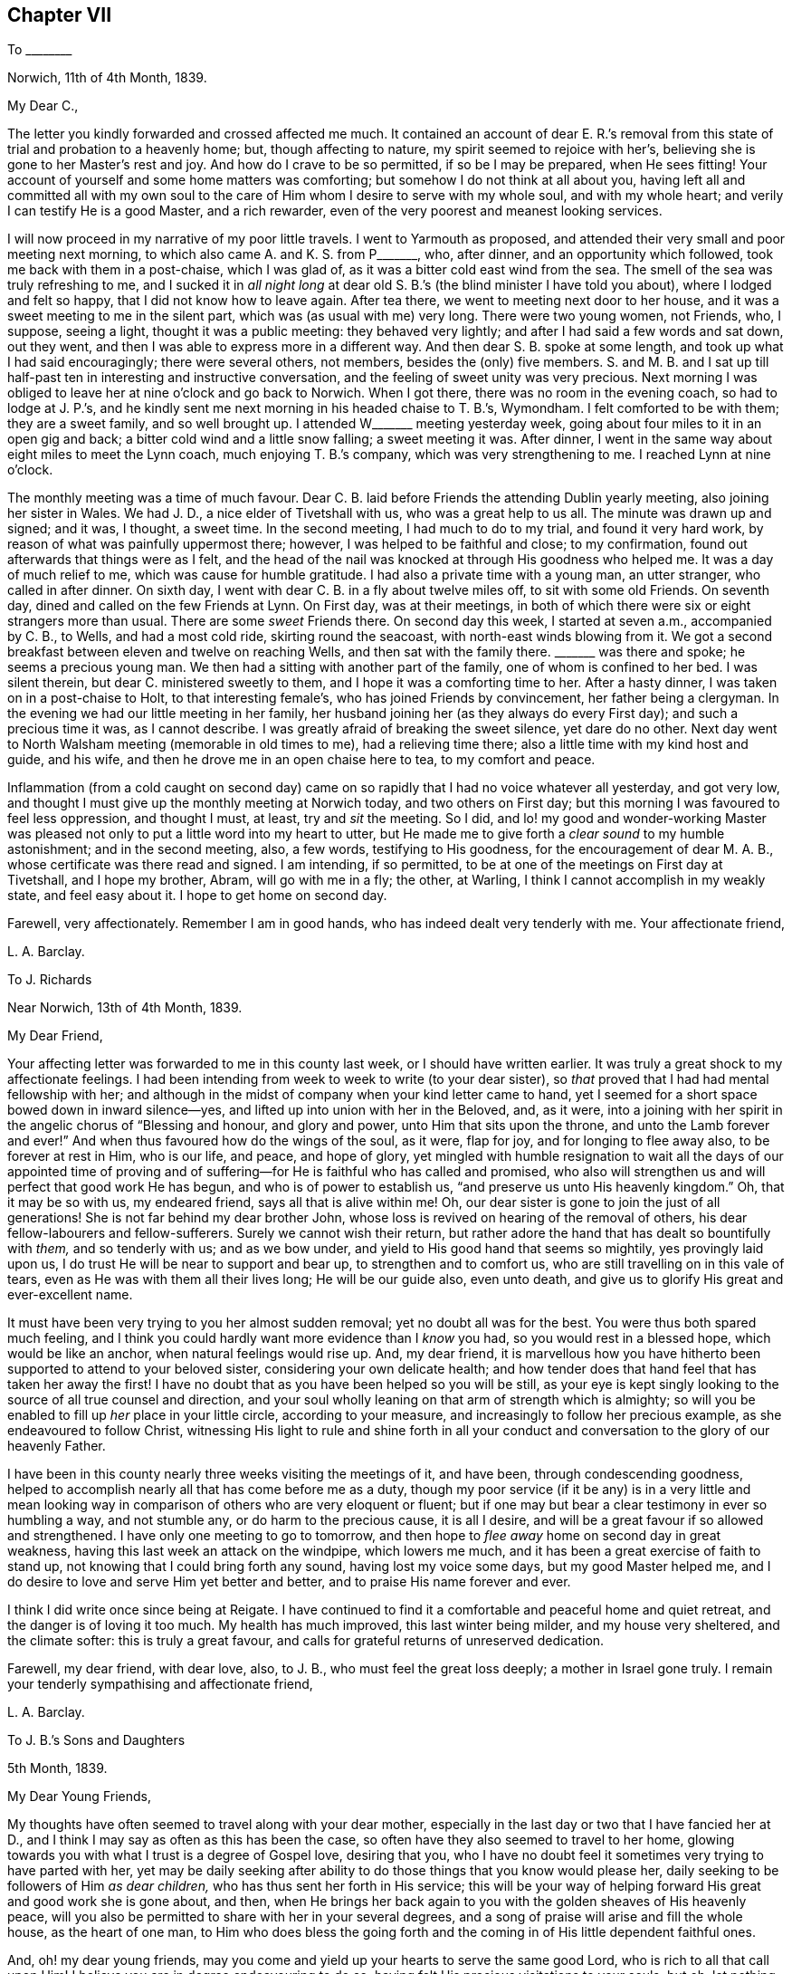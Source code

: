 == Chapter VII

[.letter-heading]
To +++________+++

[.signed-section-context-open]
Norwich, 11th of 4th Month, 1839.

[.salutation]
My Dear C.,

The letter you kindly forwarded and crossed affected me much.
It contained an account of dear E. R.`'s removal from this
state of trial and probation to a heavenly home;
but, though affecting to nature, my spirit seemed to rejoice with her`'s,
believing she is gone to her Master`'s rest and joy.
And how do I crave to be so permitted, if so be I may be prepared, when He sees fitting!
Your account of yourself and some home matters was comforting;
but somehow I do not think at all about you,
having left all and committed all with my own soul to the
care of Him whom I desire to serve with my whole soul,
and with my whole heart; and verily I can testify He is a good Master,
and a rich rewarder, even of the very poorest and meanest looking services.

I will now proceed in my narrative of my poor little travels.
I went to Yarmouth as proposed,
and attended their very small and poor meeting next morning,
to which also came A. and K. S. from P+++_______+++, who, after dinner,
and an opportunity which followed, took me back with them in a post-chaise,
which I was glad of, as it was a bitter cold east wind from the sea.
The smell of the sea was truly refreshing to me,
and I sucked it in _all night long_ at dear old S.
B.`'s (the blind minister I have told you about),
where I lodged and felt so happy, that I did not know how to leave again.
After tea there, we went to meeting next door to her house,
and it was a sweet meeting to me in the silent part,
which was (as usual with me) very long.
There were two young women, not Friends, who, I suppose, seeing a light,
thought it was a public meeting: they behaved very lightly;
and after I had said a few words and sat down, out they went,
and then I was able to express more in a different way.
And then dear S. B. spoke at some length, and took up what I had said encouragingly;
there were several others, not members, besides the (only) five members.
S+++.+++ and M. B. and I sat up till half-past ten in interesting and instructive conversation,
and the feeling of sweet unity was very precious.
Next morning I was obliged to leave her at nine o`'clock and go back to Norwich.
When I got there, there was no room in the evening coach, so had to lodge at J. P.`'s,
and he kindly sent me next morning in his headed chaise to T. B.`'s, Wymondham.
I felt comforted to be with them; they are a sweet family, and so well brought up.
I attended W+++_______+++ meeting yesterday week,
going about four miles to it in an open gig and back;
a bitter cold wind and a little snow falling; a sweet meeting it was.
After dinner, I went in the same way about eight miles to meet the Lynn coach,
much enjoying T. B.`'s company, which was very strengthening to me.
I reached Lynn at nine o`'clock.

The monthly meeting was a time of much favour.
Dear C. B. laid before Friends the attending Dublin yearly meeting,
also joining her sister in Wales.
We had J. D., a nice elder of Tivetshall with us, who was a great help to us all.
The minute was drawn up and signed; and it was, I thought, a sweet time.
In the second meeting, I had much to do to my trial, and found it very hard work,
by reason of what was painfully uppermost there; however,
I was helped to be faithful and close; to my confirmation,
found out afterwards that things were as I felt,
and the head of the nail was knocked at through His goodness who helped me.
It was a day of much relief to me, which was cause for humble gratitude.
I had also a private time with a young man, an utter stranger, who called in after dinner.
On sixth day, I went with dear C. B. in a fly about twelve miles off,
to sit with some old Friends.
On seventh day, dined and called on the few Friends at Lynn.
On First day, was at their meetings,
in both of which there were six or eight strangers more than usual.
There are some _sweet_ Friends there.
On second day this week, I started at seven a.m., accompanied by C. B., to Wells,
and had a most cold ride, skirting round the seacoast,
with north-east winds blowing from it.
We got a second breakfast between eleven and twelve on reaching Wells,
and then sat with the family there.
+++_______+++ was there and spoke; he seems a precious young man.
We then had a sitting with another part of the family, one of whom is confined to her bed.
I was silent therein, but dear C. ministered sweetly to them,
and I hope it was a comforting time to her.
After a hasty dinner, I was taken on in a post-chaise to Holt,
to that interesting female`'s, who has joined Friends by convincement,
her father being a clergyman.
In the evening we had our little meeting in her family,
her husband joining her (as they always do every First day);
and such a precious time it was, as I cannot describe.
I was greatly afraid of breaking the sweet silence, yet dare do no other.
Next day went to North Walsham meeting (memorable in old times to me),
had a relieving time there; also a little time with my kind host and guide, and his wife,
and then he drove me in an open chaise here to tea, to my comfort and peace.

Inflammation (from a cold caught on second day) came on
so rapidly that I had no voice whatever all yesterday,
and got very low, and thought I must give up the monthly meeting at Norwich today,
and two others on First day; but this morning I was favoured to feel less oppression,
and thought I must, at least, try and _sit_ the meeting.
So I did,
and lo! my good and wonder-working Master was pleased
not only to put a little word into my heart to utter,
but He made me to give forth a _clear sound_ to my humble astonishment;
and in the second meeting, also, a few words, testifying to His goodness,
for the encouragement of dear M. A. B., whose certificate was there read and signed.
I am intending, if so permitted, to be at one of the meetings on First day at Tivetshall,
and I hope my brother, Abram, will go with me in a fly; the other, at Warling,
I think I cannot accomplish in my weakly state, and feel easy about it.
I hope to get home on second day.

Farewell, very affectionately.
Remember I am in good hands, who has indeed dealt very tenderly with me.
Your affectionate friend,

[.signed-section-signature]
L+++.+++ A. Barclay.

[.letter-heading]
To J. Richards

[.signed-section-context-open]
Near Norwich, 13th of 4th Month, 1839.

[.salutation]
My Dear Friend,

Your affecting letter was forwarded to me in this county last week,
or I should have written earlier.
It was truly a great shock to my affectionate feelings.
I had been intending from week to week to write (to your dear sister),
so _that_ proved that I had had mental fellowship with her;
and although in the midst of company when your kind letter came to hand,
yet I seemed for a short space bowed down in inward silence--yes,
and lifted up into union with her in the Beloved, and, as it were,
into a joining with her spirit in the angelic chorus of "`Blessing and honour,
and glory and power, unto Him that sits upon the throne,
and unto the Lamb forever and ever!`"
And when thus favoured how do the wings of the soul, as it were, flap for joy,
and for longing to flee away also, to be forever at rest in Him, who is our life,
and peace, and hope of glory,
yet mingled with humble resignation to wait all the days of our appointed time
of proving and of suffering--for He is faithful who has called and promised,
who also will strengthen us and will perfect that good work He has begun,
and who is of power to establish us, "`and preserve us unto His heavenly kingdom.`"
Oh, that it may be so with us, my endeared friend, says all that is alive within me!
Oh, our dear sister is gone to join the just of all generations!
She is not far behind my dear brother John,
whose loss is revived on hearing of the removal of others,
his dear fellow-labourers and fellow-sufferers.
Surely we cannot wish their return,
but rather adore the hand that has dealt so bountifully with _them,_
and so tenderly with us; and as we bow under,
and yield to His good hand that seems so mightily, yes provingly laid upon us,
I do trust He will be near to support and bear up, to strengthen and to comfort us,
who are still travelling on in this vale of tears,
even as He was with them all their lives long; He will be our guide also,
even unto death, and give us to glorify His great and ever-excellent name.

It must have been very trying to you her almost sudden removal;
yet no doubt all was for the best.
You were thus both spared much feeling,
and I think you could hardly want more evidence than I _know_ you had,
so you would rest in a blessed hope, which would be like an anchor,
when natural feelings would rise up.
And, my dear friend,
it is marvellous how you have hitherto been supported to attend to your beloved sister,
considering your own delicate health;
and how tender does that hand feel that has taken her away the first!
I have no doubt that as you have been helped so you will be still,
as your eye is kept singly looking to the source of all true counsel and direction,
and your soul wholly leaning on that arm of strength which is almighty;
so will you be enabled to fill up _her_ place in your little circle,
according to your measure, and increasingly to follow her precious example,
as she endeavoured to follow Christ,
witnessing His light to rule and shine forth in all your
conduct and conversation to the glory of our heavenly Father.

I have been in this county nearly three weeks visiting the meetings of it, and have been,
through condescending goodness,
helped to accomplish nearly all that has come before me as a duty,
though my poor service (if it be any) is in a very little and mean
looking way in comparison of others who are very eloquent or fluent;
but if one may but bear a clear testimony in ever so humbling a way, and not stumble any,
or do harm to the precious cause, it is all I desire,
and will be a great favour if so allowed and strengthened.
I have only one meeting to go to tomorrow,
and then hope to _flee away_ home on second day in great weakness,
having this last week an attack on the windpipe, which lowers me much,
and it has been a great exercise of faith to stand up,
not knowing that I could bring forth any sound, having lost my voice some days,
but my good Master helped me,
and I do desire to love and serve Him yet better and better,
and to praise His name forever and ever.

I think I did write once since being at Reigate.
I have continued to find it a comfortable and peaceful home and quiet retreat,
and the danger is of loving it too much.
My health has much improved, this last winter being milder, and my house very sheltered,
and the climate softer: this is truly a great favour,
and calls for grateful returns of unreserved dedication.

Farewell, my dear friend, with dear love, also, to J. B.,
who must feel the great loss deeply; a mother in Israel gone truly.
I remain your tenderly sympathising and affectionate friend,

[.signed-section-signature]
L+++.+++ A. Barclay.

[.letter-heading]
To J. B.`'s Sons and Daughters

[.signed-section-context-open]
5th Month, 1839.

[.salutation]
My Dear Young Friends,

My thoughts have often seemed to travel along with your dear mother,
especially in the last day or two that I have fancied her at D.,
and I think I may say as often as this has been the case,
so often have they also seemed to travel to her home,
glowing towards you with what I trust is a degree of Gospel love, desiring that you,
who I have no doubt feel it sometimes very trying to have parted with her,
yet may be daily seeking after ability to do those things that you know would please her,
daily seeking to be followers of Him _as dear children,_
who has thus sent her forth in His service;
this will be your way of helping forward His great and good work she is gone about,
and then,
when He brings her back again to you with the golden sheaves of His heavenly peace,
will you also be permitted to share with her in your several degrees,
and a song of praise will arise and fill the whole house, as the heart of one man,
to Him who does bless the going forth and the coming
in of His little dependent faithful ones.

And, oh! my dear young friends,
may you come and yield up your hearts to serve the same good Lord,
who is rich to all that call upon Him!
I believe you are in degree endeavouring to do so,
having felt His precious visitations to your souls; but oh,
let nothing as you grow older hinder your following on to know still more
and more of His precious ways and excellent dealings with you,
even by implicit obedience to one little glimmering of His heavenly light after another,
unfolding to you one little thing after another that is contrary to His purity,
and is of the darkness,
and showing you the clear path of self-denial in peace and safety;
and as you are thus willing as dear obedient children to follow the Lord,
sacrificing your own wills in one little thing after another,
so you will come to know more and more of His precious goodness and His mighty power.
His goings forth in your souls will be prepared as the morning,
with increasing light and strength,
and the returning incomes of His love to your souls
will be as the former and latter rain in their season,
bringing freshness and fruitfulness with them.
Oh, then, my dear young friends,
how does the language again revive towards you as when with you, "`Hearken, oh daughter,
and incline your ear; forget also your own people and your father`'s house,
so shall the king greatly desire your beauty; for He is your Lord, worship Him!`"
This may be applied to sons and daughters, for the Church is called the Lamb`'s bride.
Oh! hearken diligently to the voice of your dear Saviour speaking inwardly in your souls;
incline your ear to His sweet yet piercing words there,
forsake all that He requires you to part with--yes, even forget it,
though it be dear to you as your very home; for He should be your only Lord,
and your whole heart and worship should be given to Him.
Start not away from His holy yoke; rather draw it close about your necks.
Love His chains, the restraints of His blessed Spirit; be not ashamed of them,
let them shine conspicuously as your brightest ornaments in all that you do or say.
Let His law be your delight, His testimonies your heritage,
the judgments of His Spirit more desirable than much fine gold--yes,
sweeter than honey to your mouth.
Thus shall His wisdom and His grace be as a crown of glory,
and as an ornament of gold upon your heads;
and He will accept the beauty that He puts upon you, and the meek, quiet,
and subjected spirit that is of and from Himself, and is of great price in His sight,
and you shall be His forever and ever.
Oh! then,
hearken unto Him and incline your ear more and more--hear and your souls shall live,
and He will make an everlasting covenant with you that shall not be broken,
even the sure mercies of David, and He will betroth you unto Himself forever.

Farewell, my dear young friends, in that love which many miles of distance cannot quench.
Show this to L. B. and her brother, with my dear love,
for my affectionate solicitude extends to them as well as to you,
that nothing may nip the opening bud,
but rather desiring that it may be more and more
expanded to the genial rays of the Sun of Righteousness,
that more abundant ability may be thereby received to blossom in the beauty thereof,
and to bring forth fruit to the praise of the great and good Husbandman,
who does indeed bestow much tender labour both inwardly and outwardly.

[.signed-section-signature]
L+++.+++ A. Barclay.

[.letter-heading]
To J. R.

[.signed-section-context-open]
London, 30th of 5th Month, 1839.

[.salutation]
My Dear Friend,

I have very often thought of you and of your great loss since I last wrote you,
as also of her who is gone home,
and it has been very sweet to remember her and the last
_sweet_ reading we had together in her chamber at Marazion.
Oh!
I shall not forget the many sweet times we were favoured
with together there in my last visit to you,
and the near unity I enjoyed with her.
How comforting it is to reflect that this precious
unity and fellowship is not dissolved by death!
Oh, let us travel on after a growth and increase in it,
since we have been favoured to taste a little of it,
and of the exceeding graciousness of the Lord.
Oh, come, and let us more and more "`walk in the light of the Lord.`"
I am very often reminded of her (and you also), and speak of her sweet example,
as wherever I go I take with me that nice neat work-bag she made for me.

I trust, my dear friend,
that "`as your days so will be the strength`" mercifully handed you,
even at the very moment you most need it.
It will be a pleasure to try and make up her loss towards your dear nieces,
and your hand will gradually get into the good work, though now it seems formidable,
and it will divert you from dwelling unprofitably on your bereavement and solitude;
lead you to look continually upwards, and the more we do so the better,
though it be even by pinching times of trial;
for man`'s extremity is God`'s rich and blessed opportunity for
the display of His wonderful goodness and His mighty power,
and how exact and precious is His help then!
Thus we grow, and our experience is enlarged even in these troublous times--our love,
and our humble gratitude,
and our confiding trust are increased--and the continual
language of our heart and conduct will necessarily be,
"`Let the Lord be magnified.`"

Since I last wrote, I have been very ill; but, through mercy, was raised up again,
and helped along to visit the families in my own monthly meeting,
directly I got home from Norfolk, to my unspeakable relief and comfort,
having had it at heart the last nine months.
Praised be the Lord forever,
who makes a way for His poor creatures where they can see none,
and enables them to set up their Ebenezer to His praise!

This yearly meeting has been a favoured time,
though not without much trial and deep suffering.
Most insidious the enemy`'s baits are to deceive even the elect;
but there is a little Babe of immortal birth to which all is clear and open.
The select meetings were very comforting I thought.

Farewell, dear J. Let us look upward, and hope even to the end,
holding fast the beginning of our confidence,
and then surely we shall not be forsaken or forgotten of our Lord.
I remain your truly affectionate friend,

[.signed-section-signature]
L+++.+++ A. Barclay.

[.letter-heading]
To R. Barclay

[.salutation]
My Dear Nephew,

I am rejoiced to hear that you have been strengthened more
fully to show what I believe your heart has long felt,
that your whole desire and highest aim is to be a faithful servant of the Lord,
a devoted follower of Him who was crucified for us,
and whose power will ever crucify us to the world and the things or spirit of it.
I say strengthened, for oh! how unable are we to do the least good thing of ourselves;
how does our weakness, and the reasonings which the enemy suggests,
continually rise up to oppose this good work, this tender desire to be the Lord`'s only,
the Lord`'s wholly; but gracious is He and merciful, pitying our weakness,
and holding out His hand of help at the needful moment,
assuring us that it is He that we feel touching and drawing, and making us willing;
therefore we need not be afraid, only believe in His power and He will hold us,
as by the right hand; follow Him in simplicity,
and He will give us according to the desire which
His goodness and love have raised in our heart,
enabling us to make covenant with Him, even by sacrifice;
for these are His precious ones,
whom He is redeeming more and more to Himself that He may bless them.
And I believe He has graciously accepted your burnt sacrifice,
and the peace-giving smile of His countenance (even if it be only
at moments lifted up on you) will put a most precious joy,
yes, a song of praise, into your heart, and animate you more and more to lean on Him,
and cleave to Him with full purpose of heart.
Oh, then, cleave to His power, which alone began any good work in you,
and which alone can carry it on and preserve it.
"`Wait on the Lord and keep His way,`" wait daily for His humbling, His melting,
His strengthening, and His anointing afresh;
and keep to what you know and feel to be of Him,
all His commands and restraints and tender leadings, "`so shall you dwell in the land,
and verily you shall be fed.`"
Thus keeping His way and walking in His light,
you shall be fed with food convenient from day to day,
you shall be enabled to overcome all things;
be given to partake of that blessed fellowship and union
wherein Christ is known to rule over all in our hearts,
and we to reign with Him, and to possess all things in God, of whom, and through whom,
and to whom are all things, to whom be glory forever.
"`He that overcomes shall inherit all things, and I will be his God,
and he shall be my son.`"

[.signed-section-signature]
L+++.+++ A. Barclay.

[.letter-heading]
To +++_______+++

[.signed-section-context-open]
7th Month, 1839.

[.salutation]
My Dear Sister,

In looking at your open kind letter again,
I would encourage you to be faithful to little pointings at all times,
even a few foolish looking words,
for this is the way to gather strength--when you feel the Lord`'s putting forth,
and the woe to attend the withholding; for the more obedient we are,
the better we shall be able to understand His tender voice,
and the more we _shall_ hear it, whereas "`hesitation darkens inspiration.`"
I feel such a very poor weakling of the flock (if of it),
that I fear my experience will hardly be any _help_ to you--but I may own that
so great also is _my_ fear of uttering a word more than what is clearly given,
or of mixing up or patching to anything of my own contriving,
that I believe I have but in very few instances ever expressed
more than what seemed clearly pointed out before standing up;
but, on the contrary, I believe I have often, from fear,
and not keeping sufficiently close or inward to the gift,
failed in obtaining entire relief of that which was the burden committed for expression.
I have believed in reference to myself,
that as greater inwardness is attained and strength permitted,
greater enlargement may be witnessed,
even while speaking--but I desire to be content with the very little that is given,
and so to keep to the power (through holy help) as that I may be preserved from
both the loss (to others and to myself) of withholding more than is fitting,
as well as the snare, the great snare, of mixing in anything of the creature`'s,
or spreading out into many words; and alas! how greatly has this snare spread among us,
and the evils necessarily accompanying,
so that I am often of the belief that many now-a-days will be raised up as living,
powerful ministers, who shall be few in words, but deep in power,
and very often engaged in _silent preaching!_

[.signed-section-signature]
L+++.+++ A. Barclay.

[.letter-heading]
To L. C.

[.signed-section-context-open]
Reigate, 25th of 9th Month, 1839.

[.salutation]
My Dear Friend,

I hope your dear mother has not suffered from the change of residence,
or from the longer walk to meetings, and up hill too!
I am hoping before very long (but this hope is mingled with fear and awe!) to see her,
as perhaps you have heard that I feel constrained to sit in your families,
and was a week before liberated for this awful service.
I hope to get a little crumb of bread and drop of
refreshment in being with your dear and valued mother.
I look to visit the families in Guildford and Godalming next week.
You can not think how very helpful and strengthening was
the company of W. and M. Binns at our monthly meeting.
Oh! it was an exercising day, but, through mercy, I was helped through.

My health is favoured to be middling,
as well as I can expect this very cold and wet season, and considering exercise of mind.
I shall be pleased to hear of your Western journey in your answer,
which I hope to receive very soon; and so hoping you will excuse so hasty a scrawl,
I remain, with kind love to T. and your dear mother and J.,
your sincerely affectionate friend,

[.signed-section-signature]
L+++.+++ A. Barclay.

[.letter-heading]
To +++_______+++

[.signed-section-context-open]
Reigate, 10th Month, 1839.

[.salutation]
My Dear Young Friend,

Since returning home,
I have felt my mind drawn to send you a few lines
in the sincerity and love of a faithful friend.
Having much love for your dear mother,
I can hardly withhold from her son what may be for his welfare.
I felt much concerned for you in considering that you would probably
be much thrown with the young man at +++_______+++`'s. I thought that,
as his parents had left Friends principles, he would be likely to be similarly inclined,
and I feared lest you should be at all warped aside from
what you have been brought up in the belief in,
and which, I believe,
you have felt for yourself in seasons of humbling and tendering favour,
even the inward revelation of the Spirit of Christ,
in and by which He is now to be heard, known, believed in, and obeyed; for the outward,
and shadowy, and preparatory dispensations of Moses, the prophets,
and John the forerunner and baptiser with water, were to pass away,
and Christ the beloved Son was to remain, with this injunction, "`Hear Him.`"

And how is He to be heard, now that He is no more personally with us,
having finished the work given Him to do,
and laid down His precious life a ransom and an acceptable sacrifice unto God for us?
by His blessed Spirit, by which He is ever with us, even to the end of the world,
as He said, "`Lo, I am with you alway,
even unto the end of the world,`" and "`He dwells with you
and shall be in you;`" "`I will not leave you comfortless:
I will come to you,`" that is, in Spirit, by which He knocks at the door of our hearts,
calling to us to open to Him that He may come in and bless us; and when He calls to us,
His voice, though gentle, pierces deep, and His word is with power to enable us to obey,
yes, even to run after Him with sweetness and ease,
parting with and leaving all behind that would draw
us away from Him or a close attention to Him,
the beloved of redeeming souls!
Oh! He is your best friend.
You can never love Him too much, or lean upon Him too much, or seek His company too much.
He will not flatter you in anything that is evil, but will speak the truth to you;
and the more you are obedient to His voice and loves His company and counsel, yes,
and reproofs too, the better you shall understand His speech,
and the more precious will He be to your soul.
Oh!
He will not disappoint your expectations of Him, but will give you wonderful counsel,
excellent lessons, strength to do all He requires,
and grace to help in every time of need.
Therefore, love, and don`'t shrink from the shinings of His light,
the reproofs of His Spirit, for, verily,
that which convinces of and reproves for the evil, if obeyed, will become our Comforter;
but, if despised and neglected, our condemnation and judge, as He declared,
"`He that rejects me, and receives not my words, has one that judges him:
the word that I have spoken, the same shall judge him in the last day.`"^
footnote:[John 12:48]

I would advise you, my dear young friend,
to avoid much association with any whose society you find to lessen your
attention and cleaving to the gentle monitions of the Spirit of Christ;
for they will not in the end prove good friends to you, however agreeable they may seem.
What will the favour and friendship of any be if you lose the peace and favour of God?
Rather may you seek for recreation in instructive reading,
or a meditative walk in the fields, where all around you, if your mind is rightly fixed,
will fill you with innocent enjoyment and sweet praise;
for there is no pleasure or cheerfulness to be compared with that
which proceeds from a peaceful sense of God`'s favour.
There is nothing gloomy in religion; it brings true sweetness and content with it,
supporting under all trials and crowning all other blessings!

[.signed-section-signature]
L+++.+++ A. Barclay.

[.letter-heading]
To +++_______+++

[.signed-section-context-open]
10th Month, 1839.

[.salutation]
My Dear Friend,

Ah! there is a part in us that greatly needs to be
brought down into the stillness of confiding resignation,
into the silence of patient subjection,
to that power which alone began every true work in the heart,
and which alone also can carry it on and preserve it.
Oh! how anxious is this nature in us to know what others think!
What a continual reverting to self on all occasions and in many little ways,
but with apparently very good reasons--for it is thus the enemy conceals his
snares to draw us out of the sweet and _faithful_ simplicity of the little child,
the child that is quieted and weaned of his mother!
But the path of life and safety is for the child of God`'s begetting,
as Isaac Penington says, "`the true knowledge of the way with the walking,`" etc.^
footnote:[See Selections, page 111, down to "`the everlasting inheritance in that.`"]
If we examine ourselves by the light of Christ,
we shall find that self is at the bottom of much in us that looks plausible,
in many instances at the bottom of our discouragements, our fears, our desires,
and our actions.
A few steps fetched in the life and power of God,
in the faith and patience that is of Him,
are much safer and sweeter than a hasty progress in the anxious forward spirit.
Oh! then let us keep back to the life, keep close to the power which crucifies self,
which will bring down that which is high and exalt that which is lowly and childlike,
which will dry up that which is green and spreading,
and cause that which appears to be dry and almost dead to flourish abundantly,
giving us to rejoice in the wonderful works and the
tender dealings of the Lord to us and in us,
whose judgments are unsearchable and His ways past finding out--for of Him,
and through Him, and to Him are all things,
to whom be glory rendered forever and ever by the whole house of the spiritual Israel!

And now farewell, my dear friend.
I hope you will receive this in the dear love in which it is written, and, I may add,
in tender sympathy also, especially with that which is good and tender and living in you,
the strength and deepening and preservation whereof I greatly desire.
And oh!
I trust I do not write as one that has already attained, but as one that has,
both in myself and in others of my dear friends,
seen and felt the enemy`'s snares and attempts to crush the life,
and therefore I hope not amiss in testifying thereof,
and of that power which as laid hold of enables to overcome,
and gives to inherit all things.

[.signed-section-signature]
L+++.+++ A. Barclay.

[.letter-heading]
To Hannah Marsh

[.signed-section-context-open]
Reigate, 20th of 11th Month, 1839.

&hellip;And now, my beloved friend and sister, in looking back at our goings forth together,
my soul seems at times melted under a sense of the goodness and mercy that followed
me--mercy towards many weaknesses and goodness condescending still to favour;
it is an unspeakable relief to have been so helped through.
We have been favoured to learn some good lessons together,
which I desire ever to remember and profit by.
I have sometimes thought there is danger, after being so engaged for several weeks,
of getting too much enlarged in words, of getting, as it were,
into _shallower_ and more _spreading water;_ therefore,
as I endeavoured to remember M. Binns`' good advice in going along,
so I desire now to sink down again as into the deeps,
that so I may be favoured with true ability as required
to bring up from there the _one stone_ of memorial.
And now, my dear friend, oh, that we may be preserved living and learning, yes,
learning continually lessons of life, lessons of peace,
and lessons of praise to the great and good Master.

[.signed-section-signature]
L+++.+++ A. Barclay.

[.letter-heading]
To +++_______+++

[.signed-section-context-open]
11th Month, 1839.

[.salutation]
My Dear Friend,

I have felt much exercised on your behalf for some time past,
and as it has revived since the monthly meeting,
I can do no less than express the earnest desire I feel that the matrimonial
step you are about to take may tend not only to your present but eternal welfare.
But, my dear friend, if you come to witness this to be the case,
it must be by its promoting the best life, a growth in the favour of God,
wherein is the life of the soul.
To this end be careful, both before and after its consummation,
to bow your soul daily before the Lord,
that you may know Him to bring all your nature into
pure subjection and humble resignation before Him;
wait upon Him and feel after His melting and quickening power,
that he may _give_ you to desire that He would make
and mold you as He would have you to be in all things,
even His faithful servant and testimony-bearer.
Oh! watch against the selfish wisdom and will, as ever you desire life;
for it will be still deceiving and cheating you of what the Lord would have you to enjoy,
and waits to graciously bestow upon you.
And it is the Lord who alone can bring it all down to nothing,
and He "`will be inquired of to do it,`" and to fill with His heavenly goodness;
therefore, wait continually on Him,
and yield to what you feel of His good power in your heart--shrink not,
but open your heart to what He reveals in you, and when you feel and hear,
obey with your whole heart.
Thus will you witness the house of Saul to grow weaker and weaker,
and the house of David stronger and stronger--the power of an endless life to increase,
and the light thereof to shine brighter and brighter unto the perfect day,
bringing fruitfulness and glory unto God,
and peace and blessedness to yourself and all around you.
Then, indeed, will you be a true helpmeet to dear +++_______+++,
a strengthener and upholder of his hands in all things
the testimony of the Lord`'s blessed Spirit requires,
and not in any way a hindrance or weakener;
then will you be enabled faithfully and uprightly to labour with your own dear family,
as well as become "`a succourer of many`" others,
a faithful "`servant of the Church,`" with good will
doing service as "`to the Lord and not unto men.`"^
footnote:[See Col.
and Ephes.]

[.signed-section-signature]
L+++.+++ A. Barclay.

[.letter-heading]
To +++_______+++

[.signed-section-context-open]
Reigate, 11th Month, 1839.

[.salutation]
My Dear Friend,

In looking over those on whose behalf I have lately felt exercised, I trust,
in Gospel love, you seemed to come before me, as having felt while among you,
a desire to have some of your company separately;
but the way did not appear to open for it, so I thought I would take up my pen, and,
as matter arose, salute you in this way.

Ah! my dear M.,
I believe you have felt the Lord`'s good hand of
power to be laid tenderly upon you from time to time;
you have heard the secret, though piercing, quickening call, "`The Master is come,
and calls for you.`"
Yes, He calls for you to come up nobly in a faithful testimony-bearing for His name,
that you may gather others under His banner of love and power,
and wax more and more valiant for Him the blessed Truth.
Now, oh, what can you do less, seeing His exceeding tenderness and goodness,
than rise up quickly and go forth after Him,
away from all natural feelings that would detain or impede you, that you may be His only,
His wholly--__exactly__ what He would have you to be--His dear faithful servant,
wholly given up to be led about, guided, and governed, and regulated by Him,
your good Lord, the best beloved of all redeemed and redeeming souls.
Oh, yes, who or what can be so dear to you as He is!
Therefore, love nothing so much as Him and His precious law revealed in your heart,
by which He will daily regulate you, and teach you wondrous things,
causing you to understand more and more of His heavenly doctrines,
as you are engaged to be found meditating therein, and walking according thereto,
in all the simplicity and humble dependence of a weaned child.
Oh, how will this precious law, or word nigh in the heart, work mightily in us,
as we shrink not, but yield up ourselves wholly to be formed and operated upon by it,
even to the breaking all the hardness of our natures,
to the bringing down all the highness of our natures,
to the melting the stubbornness thereof, straitening the crookedness,
enlightening the darkness thereof,
and to the exalting of that which is lowly and hidden under all!

Oh, then, my dear friend,
may you and I increasingly bow (even with a holy magnanimity and
resolution of heart) under the working of the Lord`'s mighty,
yet secret power; let Him humble and melt us as He will,
and make us vessels of honour in His house, of what kind soever that may be;
servants of His Church, that He may be glorified in us, by us, and through us.
Some have more to contend with in themselves than others of weakness, or fear, or doubt,
or untowardness; but the Lord`'s power is sufficient for us all,
to bring all down into the blessed and peaceful harmony of subjection to His will,
if we do but yield up unto Him.
Oh, let us love nothing that is of self or the creature (whatever we have a life in,
under whatever plausible pretext) in comparison of Him.
Let all be given up to His good power, and then He will make a way where we can see none;
make hard things easy, and things exceeding bitter to nature, to be most sweet; yes,
make all things subservient to the purpose of His grace,
and fulfill the work of faith with power, to His own praise.
Ah! let not the enemy, in any way, cast you into discouragement, or doubt, or fear;
but sink down, and lie down, as it were, under the hand of your tender God;
wait for Him again and again to touch you, draw you, quicken faith in you,
and help you with a little help from time to time; and then you shall find,
to your unspeakable comfort,
that greater is He that is in you than he that is in the world,
or that works in the selfish nature;
and a song of praise shall live in your heart to Him who is your
tender helper and your shield against all the attempts of the enemy;
your resurrection and your life; yes,
your heart shall be filled with His praise and with His honour all the day long.
So, my dear +++_______+++, may you be faithful, and then I know you will be fruitful,
to the praise of God and to the help of many others,
and you will be blessed and be a blessing.
Surely this, I trust,
temporary indisposition is designed to be a renewal of covenant as at Bethel.

[.signed-section-signature]
L+++.+++ A. Barclay.

[.letter-heading]
To +++_______+++

[.signed-section-context-open]
12th Month, 1839.

[.salutation]
My Dear Friend,

I have felt affectionately and earnestly solicitous on your account
since I heard of your friends acknowledging you (as a minister),
and I fear to withhold the expression of my feeling,
though it is with much fear I attempt it, yet, if we fear a snare for our brother,
and neglect to be sincere and faithful to him, his blood will be required at our hands.
Oh, my dear friend, we need a _weighty,_ and not a light ministry; living substance,
and not mere sound; and this may be the case in few, as well as in many words; therefore,
O let us keep _back_ to the life--keep _out_ of willing, and running, and haste,
and wait patiently that the Spirit may arise _purely_ and _stilly_ in the heart,
which gives perfect evidence and full testimony of itself:
a few steps taken in the life and power of God are much safer and sweeter,
than a hasty progress, in the hasty forward spirit.
Oh, what danger is there of being settled down in a _light-weighted_ ministry,
continually up and doing something; whereas, by abiding in the stillness and patience,
it may be often shown, that what has presented, even with brightness,
is not to be handed to others, but to be dwelt under at home!
And how may the enemy even then bring in a false uneasiness,
as if we had done wrong in withholding, that he might lead us into forwardness.
But in waiting in the patient stillness, and watching to the light of life,
all his wiles will be discovered, and the pure judgment of truth come at,
to our humbling instruction and unspeakable comfort, _whatever_ that judgment may be.

And now, my dear friend,
I hope you will receive these few lines in the dear love in which they are penned,
and which I have ever felt flow towards you and your dear wife.
I may truly say,
I desire the wounding of none--the discouraging of nothing that is living and tender;
but rather that it may be rightly nourished and strengthened, so as to grow healthfully,
and not into a weak or diseased state.

I believe I write under a humbling sense of my own
great weakness and danger of falling every moment.
And how do I desire that I may be thus faithfully
dealt with and watched over by my dear friends;
and more than all, that the Lord, whose faithful minister I desire to be,
would be pleased yet more and more to show me my own weakness and frailty,
to humble and correct me continually as He sees best,
and keep me ever low in His pure fear, and in watchfulness and faithfulness before Him,
all my remaining little day for Him here,
that flesh may be abased and silent before Him forever,--that His blessed
testimony may be exalted and upheld in its own purity and virtue,
and His holy name may be praised, magnified, and glorified over all forever and ever!

[.signed-section-signature]
L+++.+++ A. Barclay.

[.letter-heading]
To +++_______+++.

[.signed-section-context-open]
12th Month, 1839

[.salutation]
My Dear Friend and Cousin,

There is an old saying "`better late then never.`"
Since being with you I have felt much on your behalf,
and though it is now some time since we parted,
yet I believe I had best be sincere in the faithfulness of true love.
I must own I felt your hospitality and great kindness
when under your roof much and gratefully;
but there was a sadness covered my mind in looking round at the house,
and the dear children also, which I did not feel able then to cast off the burden of.
There seemed to me no appearance of self-denial or the simplicity of the truth,
but rather of self-gratification and the worldly spirit.
It felt trying to me in remembrance of your dear parents and the station they occupied.
And it felt trying to me also in the full belief, my dear younger sister, that,
although we know birth-right cannot give possession of the truth,
yet that you have not been without the tender touches of the Lord`'s power,
persuading you away from such things and giving you to admire
consistency and faithfulness in any you have seen so helped;
so I felt sorry that you should in any way be yielding
to the inclinations of nature or the fears of nature,
instead of (by yielding to the drawings of grace)
coming up in the footsteps of the faithful,
answering the pure testimony of Christ`'s blessed Spirit,
both in your own heart and in all around you, and thus be gathering to Him,
and not scattering from Him!
I believe that (whatever they may say to the contrary) much lies
with the mother and mistress of the house in these respects.
It _must_ do so.
Oh! then take care how you in any way weaken the good work, the tender work,
of the Lord in the hearts of your dear partner and eventually of your dear children,
by leading them into the worldly spirit and the gratification of the vain mind,
instead of using a gathering,
strengthening influence to draw and help them out of weakness in
best life! even that life which stands in the favour of God,
and not friendship and conformity with the world!

I know, alas! that there are but few true examples among us,
even in those who are in station, I _grieve_ to say; but oh!
I believe we must not be looking out at others (even the princes of the people),
but must mind the dear Master`'s call,
"`You follow me;`" and I do believe some of us who have been mercifully blessed with
abundance must be willing to make sacrifices even of what we should like very much,
that we may set an example of the simplicity which the Spirit of Christ,
the ever blessed and unchangeable truth, will ever lead into--not I mean,
that we should all be exactly of the same pattern (as I heard dear S. G. once say),
but we _should all_ be in the simplicity of truth, by subjection to the Spirit thereof.
Oh! this is the unity and the beautiful harmony that is greatly needed among us,
even in subjection to Christ`'s Spirit in all things;
for this is the great Gospel ordinance to which we must all submit,
in this Gospel-day of the breaking forth of God`'s
power in the hearts of His children and people.

Oh then, my dear sister,
to the inward law and the inward testimony of God`'s blessed Spirit,
revealed in our hearts, let you and I increasingly give heed,
which will tell us all things that ever we should do,
which will make a nice distinction between that which serves God,
and that which really serves Him not,
but gratifies the vain mind and the worldly spirit in ourselves _and others,_
and therefore serves the enemy of our souls instead of God.
Oh! it will show us the nice and finicking ways, and things that are crept in among us,
the superfluities and the downright ornaments and trimmings,
and it will bring the Lord`'s pure judgment (upon them all),
and it will strengthen us to cut off all these things, and to cast them away,
as not of God nor pleasing Him,
(for as W. P. says) with light and sight comes strength to follow as the light leads.
And then, I believe, as we are engaged to cut off all our superfluities and ornaments,
like the Israelites of old, through the operation of that leaven or Spirit,
that works mightily both within and without,
then the Lord would show some of us what further
He would do with us in His Church and family,
for the honour of His great name,
and for the gathering of others under His holy banner of love and power!
Oh! then, my beloved cousin,
let us look to it lest we be robbing the Church of faithful servants,
robbing God of His glory, and robbing ourselves of His blessed peace!
Farewell, from your very sincere friend and cousin,

[.signed-section-signature]
L+++.+++ A. Barclay.

[.letter-heading]
To +++_______+++

[.signed-section-context-open]
12th Month, 1839.

[.salutation]
My Dear Friend,

My mind seemed brought into an exercise and earnest desire yesterday,
in our little retirement after breakfast,
that I might be faithful in that little portion of service allotted me while hereaway,
whether it be to "`warn the unruly, to comfort the feeble-minded,
or to support the weak`"--and under this feeling of resignedness, you, my dear friend,
were brought before me in near love and unity,
and a desire seemed raised in me that you might be encouraged to increasing
faithfulness in doing what your hands may find to do for our good Lord,
for the advancement of His precious cause and kingdom
in your own heart and in the hearts of others.
Oh, my dear friend, it is time for you and me, and some others,
to come forward nobly and simply and show ourselves on the Lord`'s side,
that He may make us valiant for the truth,
and enable us to come up to His "`help against the mighty.`"
We can say that His goodness and mercy have followed us all our lives,
and what shall we _not_ render unto Him of devotedness to His cause and praise to His name!
Oh, let us not in any way look outward at what others may think, say,
or do--"`be not afraid of their faces,`" and "`fear not with their
fear,`" but let us "`sanctify the Lord of hosts Himself,
and let Him be our fear and our dread,`" and then "`He will
be for a sanctuary,`" for us "`a hiding-place and a shield.`"
It is for us above all things else to mind the Master`'s
secret whisperings and smallest pointings,
and then He will undertake for us, make a way for us,
guide us aright and strengthen us to take right steps
in His fear and in obedience to Him.
And how encouraging is the declaration,
that even a mere cup of cold water handed in His name or power,
by which the little good thing in any way may be revived or strengthened,
shall not lose its reward.
And no matter our weakness and foolishness,
if we do but cleave the closer to Him in whom is everlasting strength and wisdom;
it is all the better that we have nothing of our own to lean on,
that no flesh may glory in His sight, that all may be of Him, and for Him,
and to Him forever.

I have believed that there are men and women in our monthly meeting,
who should by this time of day be strong for the Lord and valiant
for His precious cause in their different callings and degrees,
if they were more nobly and simply faithful to what they
have felt and do feel in the secret of their hearts.
And oh! what hinders it from being thus with them,
even honouring the Lord with all their substance, temporally and spiritually,
_and honoured of Him,_ growing in His divine and life-giving favour,
and in fruitfulness and usefulness in His family.
Surely _He_ has not been lacking on His part, time after time, to influence,
to touch and draw, and to lay His tender hand upon them in one way or another;
and oh! may such take heed of robbing Him of His glory, the Church of faithful servants,
and themselves of heavenly peace.
There is a false fear, and diffidence hinders some,
but this must be crucified in us as much as any other natural obstruction--and oh,
if we keep close to the blessed Spirit which touches and draws,
and wait in the stillness thereon, it will arise and make manifest all feelings,
the root of all, and give a perfect evidence and clear testimony of itself,
so that we need not doubt; and if we yield thereunto in the faith, willingness,
and resignation which is of its own begetting, so it will work, or strengthen to,
the obedience, and seal peace to the obedient.

Then let us, my dear friends--for I would affectionately include your dear wife too,
for you are one in my feeling--let us increasingly yield
ourselves up to the tender touches of God`'s hand of power,
which we do often feel to be good upon us, melting our hearts and contriting our spirits,
and raising the fervent desire to be His only, His wholly,
then shall we more and more know the heavenly increase of light, life, strength,
obedience, peace, and praise to Him who has indeed done great things for us.
Holy and reverend is His name!

[.signed-section-signature]
L+++.+++ A. Barclay.

[.letter-heading]
To +++_______+++

[.signed-section-context-open]
Reigate, 21st of 1st Month, 1840.

[.salutation]
My Dear Friend,

I have these last few days been often turning towards you and your dear husband in particular,
and long to know how you fare, and he feels.
Sometimes I have fancied him very low as the prospect of the time
of "`showing unto Israel`" what is upon him draws nigh,
yet I trust he finds, as he has often done, the good hand to be tender upon him,
reviving faith when at a low ebb,
and causing to cleave unto that which has been known and felt of the Divine power,
whereby strength will be received to bring forth
at the right time that which has been begotten,
to the praise of Him who is mighty,
and who still condescends to do great things for His poor, weak, unworthy little ones,
ordaining strength and praise even out of their mouths!
I shall be much interested in hearing of your monthly meeting on fifth day.

And, my dear sister, I have much unity with your attending on your dear +++_______+++,
and I earnestly crave, as far as enabled,
that you may be preserved in your stepping along in the simplicity, watchfulness,
and retiredness of the truth, that by a close keeping, and a simple looking and feeling,
you may be instrumental to open the door as it were--and that,
when it is closing in the Divine fear and power,
you may be assistant (by your spirit) in keeping it so,
lest anything should creep in and scatter,
or steal away that which has been in mercy left with the visited.
Thus will the Lord`'s pure fear be predominant, the Lord`'s power do all,
have dominion over all, and the praise of all.
I hope I have not done amiss in penning thus what seemed to arise,
I trust under a humble sense of my own childishness,
and in the feeling of near and dear love to all who
love and serve the precious cause as you do;
and oh, my beloved friend, let us, as put into our hearts,
breathe for one another`'s help, strength, and preservation,
for indeed we have great need of all the feeling and sympathy and
prayers one of another--but your poor friend more than all.
Perhaps I am particularly alive to this subject (the snares
and the weakness attending the honour of the cause,
and the awfulness of the vocation) just now;
and how do I desire that it may more and more continually be brought before me,
lest I should err from the right and pure way!

[.signed-section-signature]
L+++.+++ A. Barclay.

[.letter-heading]
To +++_______+++

[.signed-section-context-open]
Reigate, 2nd Month, 1840.

[.salutation]
Dear M.,

I thought I felt a salutation of love to you, your brothers, and H.,
and considering the uncertainty of time, it seemed safest to put pen to paper.
It felt very solemn and instructive to me last First day to sit in dear +++_______+++`'s room,
and the feeling continued for several days, and as I was meditating on the solemn sight,
and was enabled to enter into tender sympathy with you, her dear brothers and sisters,
who are more constantly witnesses of it, and more closely tried by it,
how earnestly did I desire that you also might be
seriously affected and tenderly touched by it,
as no doubt is most mercifully designed by our heavenly Father,
who never afflicts willingly, nor delights to grieve us,
but in compassionate love He touches us in a tender spot,
to arouse us to look to Him who does it, to feel after Him who thus calls to us,
that so we may seek after and find His heavenly favour and peace,
which is better than life or all things here below--yes,
which is the crowning blessing of all outward blessings,
and the life of the soul both here and hereafter!
And whenever I have thought of you and felt for you, which has been,
I would affectionately assure you, very often, how have I desired that you, each of you,
might be increasingly careful never to yield to do anything which at a future day,
when a sick bed and a rolling pillow may be your portion,
might in the least degree bring uneasiness over your mind!

I expect it has been a time of deep searching of heart with dear +++_______+++,
and a great blessing and favour it has been to have such a long time of preparation; but,
my dear friends, it will not do for us to reckon on having such a favour.
We know not how we may be situated, and I have no doubt she feels, as many have,
that the pains and weakness, and gradual wasting of the poor body,
are greatly clogging to the spirit, hindering it from soaring upward to its centre.
How important, how deeply important, then, is it that we should,
while health and vigour are permitted us,
seek earnestly and diligently to have our spirits wound up for heaven,
attuned to the unceasing anthem there of "`Your will be done!`"--for
unless we are thus prepared and clothed with heavenly dispositions,
heaven would be no happy place to us,
the harmony thereof would be discordant and disgusting to us,
neither could we join in the angelic anthem!
And oh, my beloved young friends, if you ask how may we come to this happy experience,
or who is sufficient to bring it about in us, the answer in my heart is,
"`None but Christ, none but Christ, who has all power!`"
He has the key of David,
whereby he can wind up our spirits and attune them
to the pure worship and holy praise of heaven;
and this key is His blessed Spirit,
whereby He touches our inmost soul and turns His tender hand upon us,
for the very purpose of this most glorious and blessed end.
Oh! then let us yield ourselves in submission to His Holy
Spirit--let us give ourselves to the touches of His power,
to the turnings and drawings of His good hand, at all times and in every respect,
and then He will not fail to do great and mighty things for us and in us,
to the perfecting His good and gracious work in us,
that He may present us and confess us to His Father and our Father,
as His own dear redeemed ones.
And such shall be accepted in Him the beloved, and their unceasing song shall be,
"`Worthy is the Lamb that was slain, to receive power, and riches, and wisdom,
and strength, and honour, and glory, and blessing; and blessing, and honour, and glory,
and power, be unto Him that sits upon the throne, and unto the Lamb forever and ever!`"

Earnestly desiring that we may let nothing hinder
us from pressing after this most blessed experience,
from so running as that we may be mercifully favoured to obtain this most rich prize,
I remain my dear friends, your sincere and affectionate friend,

[.signed-section-signature]
L+++.+++ A. Barclay.

[.letter-heading]
To W. E.

[.signed-section-context-open]
Reigate, 2nd Month, 1840.

[.salutation]
My Dear Friend,

Your visit was pleasant and animating last week,
as it always is to meet with any whose eyes have been mercifully
anointed to see the beauty and blessing that there is in the truth,
even in the spiritual kingdom and government of the Lord Jesus Christ;
and who have in measure been brought and are more
and more bringing into the participation thereof,
through a willingness graciously wrought in them,
to sell all that is near and dear to them that they may purchase it,
or experience this law and power to rule in dominion over all in them,
casting down everything that is high and airy in them,
laying low the strongholds of self,
and bringing every thought into captivity to the obedience of Christ!
And these are as lively epistles written in one another`'s hearts,
tending to one another`'s comfort and strengthening,
and speaking forth the praises of Him whose grace from day to day upholds and preserves
them--though now (as formerly was the experience of the faithful) for the Lord`'s season,
if need be,
they may be in heaviness through manifold afflictions and temptations
for the trial of their faith--chiefly from the sight and sense given them
of what the Lord requires of those who profess His blessed truth.
And how far--how very far--behind the professors thereof are in coming up faithfully,
according to the pure testimony of His Spirit!
And when I have looked at some of us who thus go mourning on our way, having, as it were,
sackcloth on our loins, out of sight (except, perhaps,
disclosed to a few who understand our speech), I have felt an exercise on my mind,
and a fear, lest, in our beholding these shortcomings, we should, almost unaware,
let anything of the creature creep out, and so either judge or point the finger,
as it were, at those things out of the true humbling and fear,
or else sink into dismay and unprofitable lamentation, out of the holy faith in,
and simple yielding to, the Lord`'s never-failing arm of power.

Oh, how many ways has our subtle enemy to hinder the Lord`'s good work,
which He would bring forth in us and move us in!
And self may be stirred up in,
or may lie at the bottom of even that which looks very plausible and on the right side;
but in that which lies low in the fear, is the preservation.
Oh, then,
that we may increasingly seek to dwell in the deep
inward exercise where the true judgment is given;
where all that is of the creature is silenced,
and where that which is tender and lowly--which truly sees, and feels, and breathes to,
and leans on its Father, is nourished and gathers strength,
and is enabled to suffer patiently, to confide simply, and to act faithfully,
to the perfecting of His praise.

As I felt these words spring up in my heart (possibly
principally for my own instruction and warning),
I thought I would share them with you in the true love,
desiring your strengthening in a healthy, safe growth,
whereby much fruitfulness may redound to the praise of the great and good Husbandman,
who does indeed bestow abundance of tender labour on us,
and who is everlastingly worthy of the glory due unto His great and excellent name.

[.signed-section-signature]
L+++.+++ A. Barclay.

[.letter-heading]
To +++_______+++

[.signed-section-context-open]
2nd Month, 1840.

[.salutation]
My Dear Young Friend,

I believe I must acknowledge that my mind yesterday was introduced
into much exercise and affectionate solicitude on your account,
under a renewed belief which has long attended me,
that whatever you may have been learning in the way
of business since your residence in this neighbourhood,
you have been losing ground spiritually;
losing instead of gaining in that which is the very best getting of all other gettings,
the one thing supremely needful,
and which only will stand you in stead in the day of trial,
the time of affliction and sickness, and the hour of death;
even in the earnest search after that wisdom which "`is profitable to direct,`"
and after that pure fear of the Lord which is the beginning of wisdom,
and will be found to be "`a fountain of life, preserving from the snares of death.`"

Oh, my dear young friend,
do you not feel in yourself a loss towards yourself--a loss
towards God?--a little less tenderness towards Him,
a little less desire after the knowledge of His ways,
and the feeling of the tender touches of His power in your soul;
but rather an inclination to disbelieve them, and turn from them,
lest they should lead to what is mortifying and disagreeable
to nature (as it is true and likely they should)?
And this has arisen from slighting of the gentle
voice of Christ`'s Spirit in the secret of the heart,
and a turning from the shinings and instructive reproofs of His light in the conscience,
which I believe you have felt and heard even in very little matters,
for I fully know we can never go down hill, as it were, or lose ground spiritually,
without being favoured with timely warning and sufficient
strength to rally again if we will but lay hold of it.
And so having suffered a loss of strength inwardly,
through unfaithfulness to these little feelings and secret reproofs,
then it appears outwardly also;
the mind becoming more and more leavened with the worldly spirit,
and into a desire after new and fashionable cuts, and articles of dress,
and modes of dressing the hair,
and then the manners and language must be moulded accordingly also;
and so the simplicity of the truth is gradually thrown off,
and we lose our testimony-bearing,
and cannot be distinguished from others who do not profess so highly as we do.

And now, oh, my dear young friend,
how earnestly do I long that you may be aroused to consider where you are,
what you are doing,
and where the path will lead which I fear you have made some steps in!
Ponder the path of your feet in the pure fear of the Lord.
Search and try your ways by His holy light.
O beg of Him to search and try you thoroughly, and not to spare you,
but lead you in the way to everlasting life and peace.
Oh, if you do but turn unto Him with all your heart, and cry unto Him--"`My Father,
you _shall_ be the guide of my youth,`" yielding yourself
to be guided and restrained by Him,
He will again and again visit you with His love, strengthen you by His grace,
and preserve you by His power,
even amidst all the varied temptations that assail the path of the young.
Oh, remember He has been the guide and feeder of your dear father
all his life long (as I well remember hearing him testify);
his Redeemer and help in all evil; and if you seek Him with full purpose of heart,
and serve Him uprightly with a willing mind,
I believe He will deal as tenderly and bountifully with you,
and bless you with His heavenly blessing, which makes truly rich.^
footnote:[Genesis 48:15-16]
Heed not what others may say or think, neither look at what they do.
Shun such society as draws you away in mind from your best friend--your dear Saviour,
whose voice and call is to you in secret, "`Come with me, come with me,
and I will bless you.`"
O go forth quickly after Him (as Mary did), bearing and not being ashamed of His cross,
and verily you shall have treasure in heaven.

[.signed-section-signature]
L+++.+++ A. Barclay.
